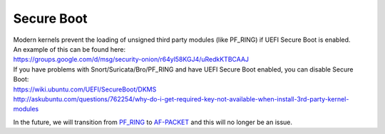 Secure Boot
===========

| Modern kernels prevent the loading of unsigned third party modules
  (like PF\_RING) if UEFI Secure Boot is enabled.
| An example of this can be found here:
| https://groups.google.com/d/msg/security-onion/r64yl58KGJ4/uRedkKTBCAAJ

| If you have problems with Snort/Suricata/Bro/PF\_RING and have UEFI
  Secure Boot enabled, you can disable Secure Boot:
| https://wiki.ubuntu.com/UEFI/SecureBoot/DKMS\ 
| http://askubuntu.com/questions/762254/why-do-i-get-required-key-not-available-when-install-3rd-party-kernel-modules

In the future, we will transition from `<PF_RING>`__ to `<AF-PACKET>`__ and this
will no longer be an issue.
